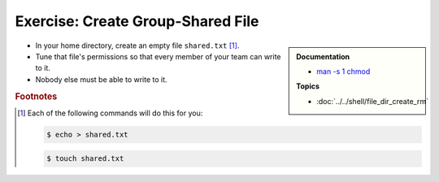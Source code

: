.. ot-exercise:: linux.basics.permissions.exercises.shared_file
   :dependencies: linux.basics.permissions.basics,
		  linux.basics.permissions.exercises.credentials


Exercise: Create Group-Shared File
==================================

.. sidebar::

   **Documentation**

   * `man -s 1 chmod <https://linux.die.net/man/1/chmod>`__

   **Topics**

   * :doc:`../../shell/file_dir_create_rm`

* In your home directory, create an empty file ``shared.txt``
  [#create_file]_.
* Tune that file's permissions so that every member of your team can
  write to it.
* Nobody else must be able to write to it.

.. rubric:: Footnotes

.. [#create_file] Each of the following commands will do this for you:

   .. code-block:: console

      $ echo > shared.txt

   .. code-block:: console

      $ touch shared.txt

.. ot-graph::
   :entries: linux.basics.permissions.exercises.shared_file
